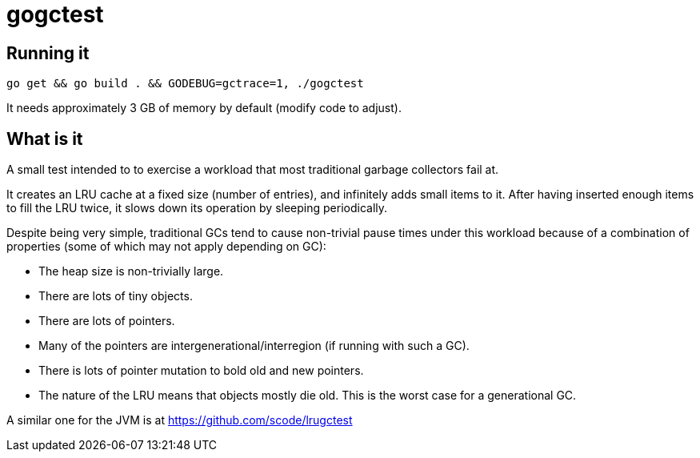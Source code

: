 = gogctest

== Running it

 go get && go build . && GODEBUG=gctrace=1, ./gogctest

It needs approximately 3 GB of memory by default (modify code to adjust).

== What is it

A small test intended to to exercise a workload that most traditional garbage collectors fail at.

It creates an LRU cache at a fixed size (number of entries), and infinitely adds small items to it.
After having inserted enough items to fill the LRU twice, it slows down its operation by sleeping periodically.

Despite being very simple, traditional GCs tend to cause non-trivial pause times under this workload because of a
combination of properties (some of which may not apply depending on GC):

* The heap size is non-trivially large.
* There are lots of tiny objects.
* There are lots of pointers.
* Many of the pointers are intergenerational/interregion (if running with such a GC).
* There is lots of pointer mutation to bold old and new pointers.
* The nature of the LRU means that objects mostly die old. This is the worst case for a generational GC.

A similar one for the JVM is at https://github.com/scode/lrugctest
